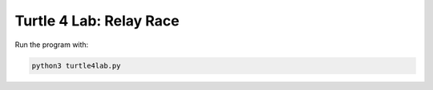 **************************
 Turtle 4 Lab: Relay Race
**************************

Run the program with:

.. code-block:: bash

  python3 turtle4lab.py

